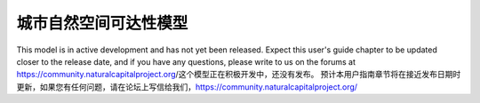 .. _urban_nature_access:

************************
城市自然空间可达性模型
************************

This model is in active development and has not yet been released.  Expect this
user's guide chapter to be updated closer to the release date, and if you have
any questions, please write to us on the forums at
https://community.naturalcapitalproject.org/这个模型正在积极开发中，还没有发布。 预计本用户指南章节将在接近发布日期时更新，如果您有任何问题，请在论坛上写信给我们，https://community.naturalcapitalproject.org/
